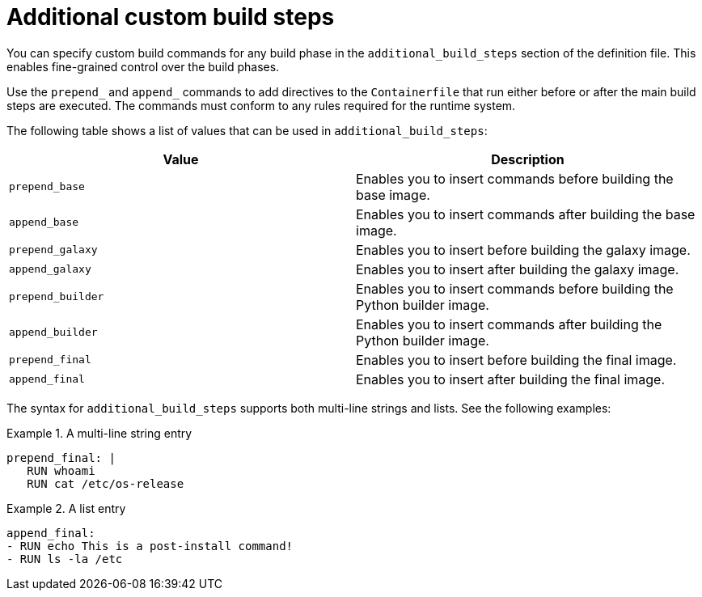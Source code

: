 [id="con-additional-custom-build-steps"]

= Additional custom build steps

You can specify custom build commands for any build phase in the `additional_build_steps` section of the definition file. 
This enables fine-grained control over the build phases.

Use the `prepend_` and `append_` commands to add directives to the `Containerfile` that run either before or after the main build steps are executed. 
The commands must conform to any rules required for the runtime system.

The following table shows a list of values that can be used in `additional_build_steps`:

[cols="a,a"]
|===
| Value | Description

| `prepend_base`
| Enables you to insert commands before building the base image.

| `append_base`
| Enables you to insert commands after building the base image.

| `prepend_galaxy`
| Enables you to insert before building the galaxy image.

| `append_galaxy`
| Enables you to insert after building the galaxy image.

| `prepend_builder`
| Enables you to insert commands before building the Python builder image.

| `append_builder`
| Enables you to insert commands after building the Python builder image.

| `prepend_final`
| Enables you to insert before building the final image.

| `append_final`
| Enables you to insert after building the final image.

|===

The syntax for `additional_build_steps` supports both multi-line strings and lists. See the following examples:

.A multi-line string entry
[example]
====
----
prepend_final: |
   RUN whoami
   RUN cat /etc/os-release
----
====

.A list entry
[example]
====
----
append_final:
- RUN echo This is a post-install command!
- RUN ls -la /etc
----
====
